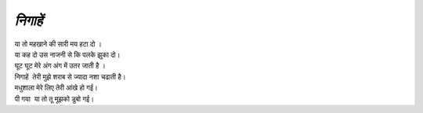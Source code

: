 =======
*निगाहें*
=======

| या तो महखाने की सारी मय हटा दो ।
| या कह दो उस नाजनी से कि पलके झुका दो।
| घूट घूट मेरे अंग अंग में उतर जाती है ।
| निगाहें  तेरी मुझे शराब से ज्यादा नशा चढाती है।
| मधुशाला मेरे लिए तेरी आंखे हो गई।
| पी गया  या तो तू मूझको डुबो गई।
